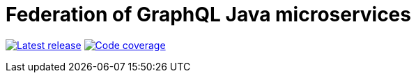 = Federation of GraphQL Java microservices

image:https://travis-ci.com/rkudryashov/graphql-federation.svg?branch=master[Latest release, link=https://travis-ci.com/rkudryashov/graphql-federation]
image:https://codecov.io/gh/rkudryashov/graphql-federation/branch/master/graph/badge.svg[Code coverage, link=https://codecov.io/gh/rkudryashov/graphql-federation]
